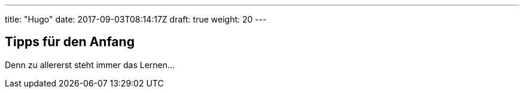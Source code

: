 ---
title: "Hugo"
date: 2017-09-03T08:14:17Z
draft: true
weight: 20
---

== Tipps für den Anfang

Denn zu allererst steht immer das Lernen...